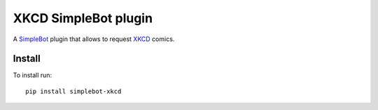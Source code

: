 XKCD SimpleBot plugin
=====================

.. image:: https://img.shields.io/pypi/v/simplebot_xkcd.svg
   :target: https://pypi.org/project/simplebot_xkcd

.. image:: https://img.shields.io/pypi/pyversions/simplebot_xkcd.svg
   :target: https://pypi.org/project/simplebot_xkcd

.. image:: https://pepy.tech/badge/simplebot_xkcd
   :target: https://pepy.tech/project/simplebot_xkcd

.. image:: https://img.shields.io/pypi/l/simplebot_xkcd.svg
   :target: https://pypi.org/project/simplebot_xkcd

.. image:: https://github.com/simplebot-org/simplebot_xkcd/actions/workflows/python-ci.yml/badge.svg
   :target: https://github.com/simplebot-org/simplebot_xkcd/actions/workflows/python-ci.yml

.. image:: https://img.shields.io/badge/code%20style-black-000000.svg
   :target: https://github.com/psf/black

A `SimpleBot`_ plugin that allows to request `XKCD <https://xkcd.com>`_ comics.

Install
-------

To install run::

  pip install simplebot-xkcd


.. _SimpleBot: https://github.com/simplebot-org/simplebot
